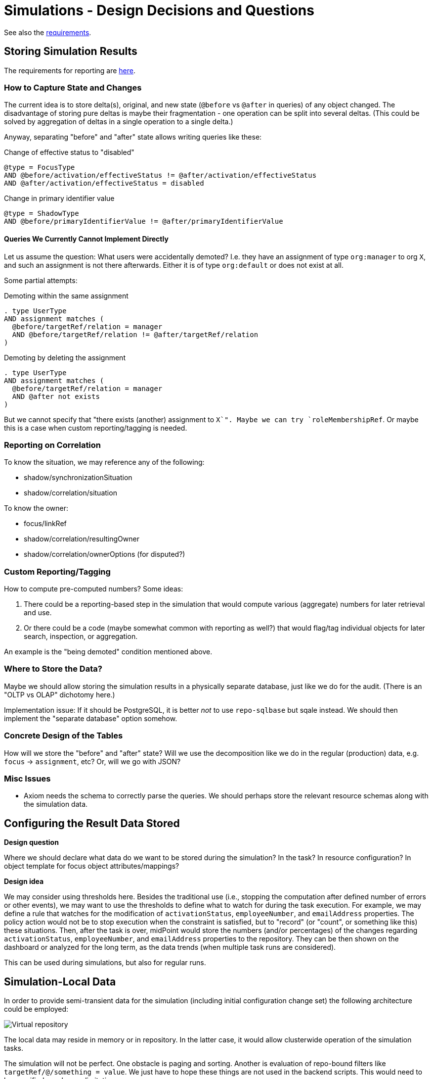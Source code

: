 = Simulations - Design Decisions and Questions
:page-since: 4.7
:page-toc: top

See also the xref:/midpoint/devel/design/simulations/requirements/[requirements].

[#_storing_simulation_results]
== Storing Simulation Results

The requirements for reporting are xref:requirements.adoc#_reporting_on_the_results[here].

=== How to Capture State and Changes

The current idea is to store delta(s), original, and new state (`@before` vs `@after` in queries) of any object changed.
The disadvantage of storing pure deltas is maybe their fragmentation - one operation can be split into several deltas.
(This could be solved by aggregation of deltas in a single operation to a single delta.)

Anyway, separating "before" and "after" state allows writing queries like these:

.Change of effective status to "disabled"
----
@type = FocusType
AND @before/activation/effectiveStatus != @after/activation/effectiveStatus
AND @after/activation/effectiveStatus = disabled
----

.Change in primary identifier value
----
@type = ShadowType
AND @before/primaryIdentifierValue != @after/primaryIdentifierValue
----

==== Queries We Currently Cannot Implement Directly

Let us assume the question: What users were accidentally demoted?
I.e. they have an assignment of type `org:manager` to org `X`, and such an assignment is not there afterwards.
Either it is of type `org:default` or does not exist at all.

Some partial attempts:

.Demoting within the same assignment
----
. type UserType
AND assignment matches (
  @before/targetRef/relation = manager
  AND @before/targetRef/relation != @after/targetRef/relation
)
----

.Demoting by deleting the assignment
----
. type UserType
AND assignment matches (
  @before/targetRef/relation = manager
  AND @after not exists
)
----

But we cannot specify that "there exists (another) assignment to `X`".
Maybe we can try `roleMembershipRef`.
Or maybe this is a case when custom reporting/tagging is needed.

=== Reporting on Correlation

To know the situation, we may reference any of the following:

* shadow/synchronizationSituation
* shadow/correlation/situation

To know the owner:

* focus/linkRef
* shadow/correlation/resultingOwner
* shadow/correlation/ownerOptions (for disputed?)

=== Custom Reporting/Tagging

How to compute pre-computed numbers?
Some ideas:

. There could be a reporting-based step in the simulation that would compute various (aggregate) numbers for later retrieval and use.
. Or there could be a code (maybe somewhat common with reporting as well?) that would flag/tag individual objects for later search, inspection, or aggregation.

An example is the "being demoted" condition mentioned above.

=== Where to Store the Data?

Maybe we should allow storing the simulation results in a physically separate database, just like we do for the audit.
(There is an "OLTP vs OLAP" dichotomy here.)

Implementation issue: If it should be PostgreSQL, it is better _not_ to use `repo-sqlbase` but sqale instead.
We should then implement the "separate database" option somehow.

=== Concrete Design of the Tables

How will we store the "before" and "after" state?
Will we use the decomposition like we do in the regular (production) data, e.g. `focus` -> `assignment`, etc?
Or, will we go with JSON?

=== Misc Issues

* Axiom needs the schema to correctly parse the queries.
We should perhaps store the relevant resource schemas along with the simulation data.

== Configuring the Result Data Stored

*Design question*

Where we should declare what data do we want to be stored during the simulation? In the task? In resource configuration? In object template for focus object attributes/mappings?

*Design idea*

We may consider using thresholds here.
Besides the traditional use (i.e., stopping the computation after defined number of errors or other events), we may want to use the thresholds to define what to watch for during the task execution.
For example, we may define a rule that watches for the modification of `activationStatus`, `employeeNumber`, and `emailAddress` properties.
The policy action would not be to stop execution when the constraint is satisfied, but to "record" (or "count", or something like this) these situations.
Then, after the task is over, midPoint would store the numbers (and/or percentages) of the changes regarding `activationStatus`, `employeeNumber`, and `emailAddress` properties to the repository.
They can be then shown on the dashboard or analyzed for the long term, as the data trends (when multiple task runs are considered).

This can be used during simulations, but also for regular runs.

== Simulation-Local Data

In order to provide semi-transient data for the simulation (including initial configuration change set) the following architecture could be employed:

image::virtual-repository.drawio.png[Virtual repository]

The local data may reside in memory or in repository.
In the latter case, it would allow clusterwide operation of the simulation tasks.

The simulation will not be perfect.
One obstacle is paging and sorting.
Another is evaluation of repo-bound filters like `targetRef/@/something = value`.
We just have to hope these things are not used in the backend scripts.
This would need to be specified as a known limitation.

As for the repo-based implementation, maybe all what is needed is the column for the local data set identification.
(We considered this design a couple of years ago.)
The combination of local and global data is still a problem, though:
we are not sure how to determine the "newest" versions of the objects, to implement paging and ordering, and so on.

[NOTE]
====
We will skip this (most probably) for 4.7.
(Although it is generally not good to postpone things like this, we probably do not have enough time to do it now.)

Partial issues can be solved also in the application logic, simply by avoiding the repository updates.
The repo cache may then implement safety checks that make sure that repo data will not be updated (except for selected operational data items like timestamps).
====

== Other Comments

* Up to now, midPoint was designed around the "direct execution" model.
Simulations and preview of changes were only hacked upon it.
Now is the time to change this, and make simulated operations the first-class citizens in the midPoint execution.

WARNING: Whatever we create now will be alive for maybe four years!
(In 4.8 there will be no time for radical changes.
And the next LTS is three years after 4.8.)
